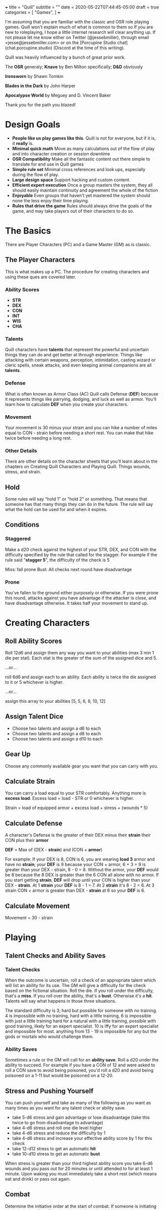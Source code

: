 +++
title = "Quill"
subtitle = ""
date = 2020-05-22T07:44:45-05:00
draft = true
categories = [
  "Games",
]
+++

I'm assuming that you are familiar with the classic and OSR role
playing games. Quill won't explain much of what is common to them so
If you are new to roleplaying, I hope a little internet research will
clear anything up. If not please let me know either on Twitter
(@jessebmiller), through email <jesse@jessebmiller.com> or on the
[Porcupine Studio chat](chat.porcupine.studio) (Discord at the time of
this writing).

Quill was heavily influenced by a bunch of great prior work.

The *OSR* generaly; *Knave* by Ben Milton specifically; *D&D*
obviously

*Ironsworn* by Shawn Tomkin

*Blades in the Dark* by John Harper

*Apocalypse World* by Meguey and D. Vincent Baker

Thank you for the path you blazed!

* Design Goals
  - *People like us play games like this*. Quill is not for everyone,
    but if it is, it *really* is.
  - *Minimal quick math* Move as many calculations out of the flow of
    play and into character creation or session downtime
  - *OSR Compatibility* Make all the fantastic content out there
    simple to translate for and use in Quill games
  - *Simple rule set* Minimal cross references and look ups,
    especially during the flow of play.
  - *Large design space* Support hacking and custom content.
  - *Efficient expert execution* Once a group masters the system, they
    all should easily maintain continuity and agreement the whole of
    the fiction
  - *Enjoyable* Even groups that haven't yet mastered the system
    should none the less enjoy their time playing.
  - *Rules that drive the game* Rules should always drive the goals
    of the game, and may take players out of their characters to do
    so.

* The Basics

  There are Player Characters (PC) and a Game Master (GM) as is
  classic.

** The Player Characters

   This is what makes up a PC. The procedure for creating
   characters and using these ques are covered later.

*** Ability Scores

    - *STR*
    - *DEX*
    - *CON*
    - *INT*
    - *WIS*
    - *CHA*

*** Talents

    Quill characters have *talents* that represent the powerful
    and uncertain things they can do and get better at through
    experience. Things like attacking with certain weapons,
    perception, intimidation, casting wizard or cleric spells, sneak
    attacks, and even keeping animal companions are all *talents*.

*** Defense

    What is often known as Armor Class (AC) Quill calls Defense
    (*DEF*) because it represents things like parrying, dodging, and
    luck as well as armor. You'll learn how to calculate *DEF* when
    you create your characters.

*** Movement

    Your movement is 30 minus your strain and you can hike a number of
    miles equal to CON - strain before needing a short rest. You can
    make that hike twice before needing a long rest.

*** Other Details

    There are other details on the character sheets that you'll learn
    about in the chapters on Creating Quill Characters and Playing
    Quill. Things wounds, stress, and strain.

** Hold

   Some rules will say "hold 1" or "hold 2" or something. That means
   that someone has that many things they can do in the future. The
   rule will say what the hold can be used for and when it expires.

** Conditions

*** Staggered

    Make a d20 check against the highest of your STR, DEX, and CON
    with the difficulty specified by the rule that called for the
    stagger. For example if the rule said "*stagger 5*", the difficulty
    of the check is 5

    Miss: fall prone
    Bust: All checks next round have disadvantage

*** Prone

    You've fallen to the ground either purposely or otherwise. If you
    were prone this round, attacks against you have advantage if the
    attacker is close, and have disadvantage otherwise. It takes half
    your movement to stand up.

* Creating Characters

** Roll Ability Scores

   Roll 12d6 and assign them any way you want to your abilities (max 3
   min 1 die per stat). Each stat is the greater of the sum of the
   assigned dice and 5.

   ...or...

   roll 6d6 and assign each to an ability. Each ability is twice the
   die assigned to it or 5 whichever is higher.

   ...or...

   assign this array to your abilities [5, 5, 6, 8, 10, 12]

** Assign Talent Dice

   - Choose two talents and assign a d6 to each
   - Choose two talents and assign a d8 to each
   - Choose two talents and assign a d10 to each

** Gear Up

   Choose any commonly available gear you want that you can carry with
   you.

** Calculate Strain

   You can carry a load equal to your STR comfortably. Anything more
   is *excess load*. Excess load = load - STR or 0 whichever is higher.

   Strain = load of equipped armor + excess load + stress + (wounds * 5)

** Calculate Defense

    A character's Defense is the greater of their DEX minus their
    *strain* their CON plus their *armor*

    *DEF* = Max of (DEX - *strain*) and (CON + *armor*)

    For example: If your DEX is 8, CON is 6, you are wearing *load 3*
    armor and have no *strain*; your *DEF* is 9 because your CON +
    armor, 6 + 3 = 9 is greater than your DEX - strain, 8 - 0
    = 8. Without the armor, your *DEF* would be 8 because the 8 DEX is
    greater than the 6 CON all alone with no armor. If you start
    getting *strain*, *DEF* will drop until your CON is higher than your
    DEX - *strain*. At 1 *strain* your *DEF* is 8 - 1 = 7. At 2 *strain*
    it's 8 - 2 = 6. At 3 strain CON + armor is greater than DEX -
    *strain* at 6 so your *DEF* is 6.

** Calculate Movement

   Movement = 30 - strain

* Playing

** Talent Checks and Ability Saves

*** Talent Checks

   When the outcome is uncertain, roll a check of an appropriate
   talent which will list an ability for its use. The GM will give a
   difficulty for the check based on the fictional situation. Roll the
   die. If you roll under the difficulty, that's a *miss*. If you roll
   over the ability, that's a *bust*. Otherwise it's a *hit*. Talents
   will say what happens in those three situations.

   The standard difficulty is 3; hard but possible for someone with no
   training. 4 is impossible with no training, hard with a little
   training, 6 is impossible with just a little training hard for a
   natural with a little training, possible with good training, likely
   for an expert specialist. 10 is iffy for an expert specialist and
   impossible for most. anything from 13 - 19 is impossible for any
   but the gods or mortals who would challenge them.

*** Ability Saves

   Sometimes a rule or the GM will call for an *ability save*. Roll a
   d20 under the ability to succeed. For example if you have a CON of
   12 and were asked to roll a CON save to avoid being poisoned, you'd
   roll a d20 and avoid being poisoned on a 1-11 but would be poisoned
   on a 12-20.

** Stress and Pushing Yourself

   You can push yourself and take as many of the following as you want
   as many times as you want for any talent check or ability save.

   - take 5-d6 stress and gain advantage or lose disadvantage (take
     this twice to go from disadvantage to advantage)
   - take 4-d6 stress and roll one die level higher
   - take 4-d6 stress and reduce the difficulty by 1
   - take 4-d6 stress and increase your effective ability score by 1
     for this check
   - take 12-d12 stress to get an automatic *hit*
   - take 10-d10 stress to get an automatic *bust*

   When stress is greater than your third highest ability score you
   take 6-d6 wounds and you pass out for 20 minutes or until attended
   to for at least 1 minute. Upon waking you must immediately take a
   short rest (which means eat and drink) or pass out again.

** Combat

   Determine the initiative order at the start of combat. If someone
   is initiating combat they go first. If a group is coordinated and
   initiate combat together they go first in whatever order they
   want. Everyone else goes in order of DEX highest first. Ties are
   broken by a die roll. During every PCs turn they can move up to
   their movement and use a talent.

*** Range

    Ranged weapons can attack without penalty within their listed
    range. For every 10 feet beyond their range however; their target
    gets +1 Defense.

** Rest and Recovery

   There are *short rests* and *long rests*. Each require you to eat 1
   load of food and drink. Short rests take about an hour. Long rests
   take 8 or 10 hours.

   Recover 1 stress on a short rest

   Recover all stress and 1 wound (2 if you are being tended to) on a
   long rest.

** Advancement

   When you *push yourself* on an *ability save* and fail mark generic
   XP. When you *push yourself* and *miss* using a *talent* mark XP in
   that *talent*. Once you've marked enough XP in a talent you may
   *advance the talent*. When you have enough experience from anywhere
   you may *advance an ability*. Advance only during a long rest.

*** Advance the talent

    When you've got enough XP in a *talent* you may *advance the
    talent* to the next highest die by paying an amount of experience
    equal to its max (6, 8, 10, 12, or 20).

    If the *talent* lists a stat or *talent* "to advance" (INT to
    advance for example) you need to roll that next highest die under
    that stat or *talent*. If you do, *advance the talent* to that
    die. If you bust, don't advance but do refund yourself an amount
    of experience equal to your roll.

*** Advance an Ability Score

    You may *advance an ability score* by one by paying an amount of
    XP equal to the resulting stat. Advancing CON from 7 to 8 costs 8
    XP. You may spend XP that was marked against any *talent* to
    *advance an ability score*.

* Running the Game

** The Safety Ritual

   At the beginning of every session, mention the X card, and ask if
   anyone has any lines or veils they want to have in place for the
   session.

** Monsters and NPCs

   Monsters and NPCs are different from PCs. They don't push
   themselves, they are simple and have simple and obvious
   motivations. TODO write up how to make monsters and NPCs. figure it
   out in the play test.

* Appendices

** Talents

*** Perception

    WIS to use

    When a PC might miss something or you try to notice something
    you've missed make a *perception* check. GM Note: When a player
    makes a perception check they are asking for a clue, or to ensure
    they are safe. If they do it somewhere mundane that's an
    opportunity to invent something interesting or to bring something
    else in here.

    Hit: The GM answers two of the following questions. Their choice
    based on the situation.
    - What dangers haven't I noticed?
    - What of value around here haven't I noticed?
    - Who or what nearby haven't I noticed?
    - What opportunities haven't I noticed?
    - What important clue haven't I noticed?

    Miss: the GM holds 2 and may spend them to surprise the PC with
    something they missed and complicates their situation, maybe the
    railing is missing a section or there is a wolf stalking them. The
    hold expires when the situation changes, they move to another
    area, or a good while passes

    Bust: The GM holds 1 and answers one of the questions.

*** Sneak Attack

    If you attack from concealment you get a second attack rolled with
    the lower of the attack die and your sneak attack die.

** Spells

** Equipment

*** Armor

    - Padded: 1 load
    - Leather: 2 load
    - Studded Leather: 3 load
    - Hide: 3 load
    - Chain Shirt: 4 load
    - Half Plate: 6
    - Full Plate: 8 load

*** Weapons

    On a hit, weapons deal damage as rolled

*** Weapon Qualities

    - *Reload*: On a *miss*, loose your rhythm, take one stress and the
      next round to reload
    - *Charge*: On a *hit*, deal double the roll in damage if you are
      charging, moving at least 60 feet in a round.
    - *Melee* Attack enemies 5 feet away
    - *Reach* Attack enemies between 5 and 10 feet away
    - *Brace* When braced against a charge; on a *hit* deal double the
      roll in damage, and on a *miss* take 1 stress

*** Crossbow

    - WIS to use
    - Range: 160
    - Hit: Damage as rolled
    - Reload

*** Heavy War Hammer

    - STR - Strain to use
    - STR to advance
    - Min difficulty 5
    - Hit: Damage as rolled
    - Miss: You are off balance *stagger R* yourself where R is your roll
    - Bust: push the target back 5 feet or *stagger 5* them

*** Long Bow

    - Lower of STR and WIS to use
    - Range: 140
    - Hit: Damage as rolled
    - Miss: take 1 stress

*** Spear

    - in Melee the higher of STR and DEX to use
    - Bust: The target may take damage as rolled or be pushed back
      outside of 5 feet

    - at Range the lower of STR, DEX, and WIS to use
    - Range 40

** Monsters

** Traps

** Oracles
